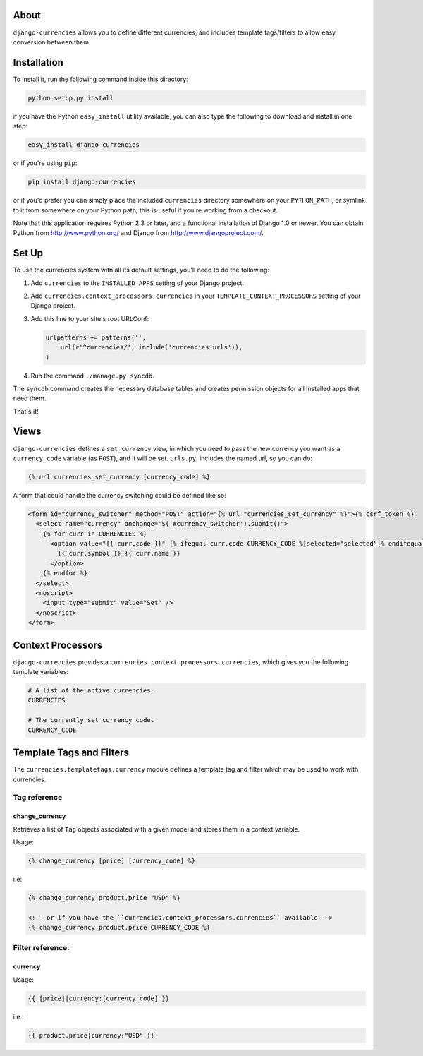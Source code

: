 .. django-currencies documentation master file, created by
   sphinx-quickstart on Wed Mar 10 19:04:22 2010.
   You can adapt this file completely to your liking, but it should at least
   contain the root `toctree` directive.

About
=====

``django-currencies`` allows you to define different currencies, and
includes template tags/filters to allow easy conversion between them.

Installation
============

To install it, run the following command inside this directory:

.. code-block:: shell

    python setup.py install

if you have the Python ``easy_install`` utility available, you can
also type the following to download and install in one step:

.. code-block:: shell

    easy_install django-currencies

or if you're using ``pip``:

.. code-block:: shell

    pip install django-currencies

or if you'd prefer you can simply place the included ``currencies``
directory somewhere on your ``PYTHON_PATH``, or symlink to it from
somewhere on your Python path; this is useful if you're working from a
checkout.

Note that this application requires Python 2.3 or later, and a
functional installation of Django 1.0 or newer. You can obtain Python
from http://www.python.org/ and Django from
http://www.djangoproject.com/.

Set Up
======

To use the currencies system with all its default settings, you'll
need to do the following:

1. Add ``currencies`` to the ``INSTALLED_APPS`` setting of your
   Django project.

2. Add ``currencies.context_processors.currencies`` in your
   ``TEMPLATE_CONTEXT_PROCESSORS`` setting of your Django project.

3. Add this line to your site's root URLConf:

   .. code-block:: python

       urlpatterns += patterns('',
           url(r'^currencies/', include('currencies.urls')),
       )

4. Run the command ``./manage.py syncdb``.

The ``syncdb`` command creates the necessary database tables and creates
permission objects for all installed apps that need them.

That's it!

Views
=====

``django-currencies`` defines a ``set_currency`` view, in which you need
to pass the new currency you want as a ``currency_code`` variable (as
``POST``), and it will be set. ``urls.py``, includes the named url, so you
can do:

.. code-block:: html+django

    {% url currencies_set_currency [currency_code] %}

A form that could handle the currency switching could be defined like so:

.. code-block:: html+django

    <form id="currency_switcher" method="POST" action="{% url "currencies_set_currency" %}">{% csrf_token %}
      <select name="currency" onchange="$('#currency_switcher').submit()">
        {% for curr in CURRENCIES %}
          <option value="{{ curr.code }}" {% ifequal curr.code CURRENCY_CODE %}selected="selected"{% endifequal %}>
            {{ curr.symbol }} {{ curr.name }}
          </option>
        {% endfor %}
      </select>
      <noscript>
        <input type="submit" value="Set" />
      </noscript>
    </form>

Context Processors
==================

``django-currencies`` provides a ``currencies.context_processors.currencies``,
which gives you the following template variables:

.. code-block:: python

    # A list of the active currencies.
    CURRENCIES  

    # The currently set currency code.
    CURRENCY_CODE


Template Tags and Filters
=========================

The ``currencies.templatetags.currency`` module defines a template tag
and filter which may be used to work with currencies.

Tag reference
-------------

change_currency
~~~~~~~~~~~~~~~

Retrieves a list of ``Tag`` objects associated with a given model and
stores them in a context variable.

Usage:

.. code-block:: html+django

    {% change_currency [price] [currency_code] %}

i.e:

.. code-block:: html+django

    {% change_currency product.price "USD" %}

    <!-- or if you have the ``currencies.context_processors.currencies`` available -->
    {% change_currency product.price CURRENCY_CODE %}


Filter reference:
-----------------

currency
~~~~~~~~

Usage:

.. code-block:: html+django

    {{ [price]|currency:[currency_code] }}

i.e.:

.. code-block:: html+django

    {{ product.price|currency:"USD" }}

